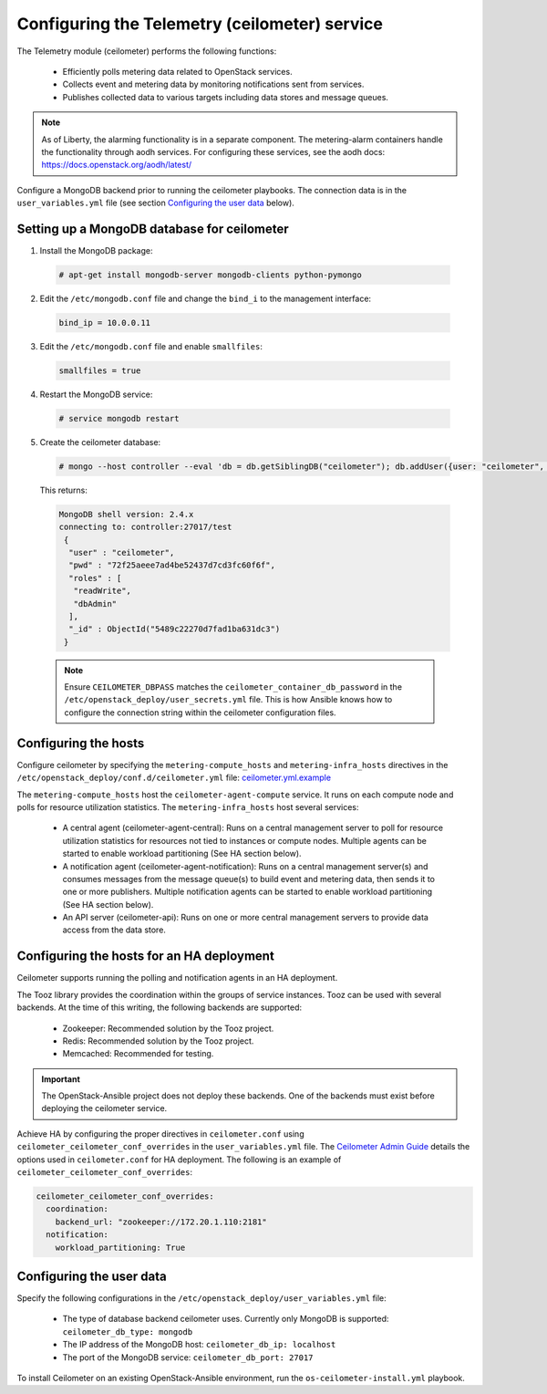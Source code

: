 ==============================================
Configuring the Telemetry (ceilometer) service
==============================================

The Telemetry module (ceilometer) performs the following functions:

  - Efficiently polls metering data related to OpenStack services.

  - Collects event and metering data by monitoring notifications sent from
    services.

  - Publishes collected data to various targets including data stores and
    message queues.

.. note::

   As of Liberty, the alarming functionality is in a separate component.
   The metering-alarm containers handle the functionality through aodh
   services. For configuring these services, see the aodh docs:
   https://docs.openstack.org/aodh/latest/

Configure a MongoDB backend prior to running the ceilometer playbooks.
The connection data is in the ``user_variables.yml`` file
(see section `Configuring the user data`_ below).


Setting up a MongoDB database for ceilometer
~~~~~~~~~~~~~~~~~~~~~~~~~~~~~~~~~~~~~~~~~~~~

1. Install the MongoDB package:

  .. code-block:: console

     # apt-get install mongodb-server mongodb-clients python-pymongo

2. Edit the ``/etc/mongodb.conf`` file and change the ``bind_i`` to the
   management interface:

  .. code-block:: ini

     bind_ip = 10.0.0.11

3. Edit the ``/etc/mongodb.conf`` file and enable ``smallfiles``:

  .. code-block:: ini

     smallfiles = true

4. Restart the MongoDB service:

  .. code-block:: console

     # service mongodb restart

5. Create the ceilometer database:

  .. code-block:: console

     # mongo --host controller --eval 'db = db.getSiblingDB("ceilometer"); db.addUser({user: "ceilometer", pwd: "CEILOMETER_DBPASS", roles: [ "readWrite", "dbAdmin" ]})'

  This returns:

  .. code-block:: console

     MongoDB shell version: 2.4.x
     connecting to: controller:27017/test
      {
       "user" : "ceilometer",
       "pwd" : "72f25aeee7ad4be52437d7cd3fc60f6f",
       "roles" : [
        "readWrite",
        "dbAdmin"
       ],
       "_id" : ObjectId("5489c22270d7fad1ba631dc3")
      }

  .. note::

     Ensure ``CEILOMETER_DBPASS`` matches the
     ``ceilometer_container_db_password`` in the
     ``/etc/openstack_deploy/user_secrets.yml`` file. This is
     how Ansible knows how to configure the connection string
     within the ceilometer configuration files.

Configuring the hosts
~~~~~~~~~~~~~~~~~~~~~

Configure ceilometer by specifying the ``metering-compute_hosts`` and
``metering-infra_hosts`` directives in the
``/etc/openstack_deploy/conf.d/ceilometer.yml`` file:
`ceilometer.yml.example
<https://git.openstack.org/cgit/openstack/openstack-ansible/tree/etc/openstack_deploy/conf.d/ceilometer.yml.example>`_

The ``metering-compute_hosts`` host the ``ceilometer-agent-compute``
service. It runs on each compute node and polls for resource
utilization statistics. The ``metering-infra_hosts`` host several
services:

  - A central agent (ceilometer-agent-central): Runs on a central
    management server to poll for resource utilization statistics for
    resources not tied to instances or compute nodes. Multiple agents
    can be started to enable workload partitioning (See HA section
    below).

  - A notification agent (ceilometer-agent-notification): Runs on a
    central management server(s) and consumes messages from the
    message queue(s) to build event and metering data, then sends it
    to one or more publishers. Multiple notification agents can be
    started to enable workload partitioning (See HA section below).

  - An API server (ceilometer-api): Runs on one or more central
    management servers to provide data access from the data store.


Configuring the hosts for an HA deployment
~~~~~~~~~~~~~~~~~~~~~~~~~~~~~~~~~~~~~~~~~~

Ceilometer supports running the polling and notification agents in an
HA deployment.

The Tooz library provides the coordination within the groups of service
instances. Tooz can be used with several backends. At the time of this
writing, the following backends are supported:

  - Zookeeper: Recommended solution by the Tooz project.

  - Redis: Recommended solution by the Tooz project.

  - Memcached: Recommended for testing.

.. important::

   The OpenStack-Ansible project does not deploy these backends.
   One of the backends must exist before deploying the ceilometer service.

Achieve HA by configuring the proper directives in ``ceilometer.conf`` using
``ceilometer_ceilometer_conf_overrides`` in the ``user_variables.yml`` file.
The `Ceilometer Admin Guide`_ details the
options used in ``ceilometer.conf`` for HA deployment. The following is an
example of ``ceilometer_ceilometer_conf_overrides``:

.. _Ceilometer Admin Guide: http://docs.openstack.org/admin-guide/telemetry-data-collection.html

.. code-block:: yaml

   ceilometer_ceilometer_conf_overrides:
     coordination:
       backend_url: "zookeeper://172.20.1.110:2181"
     notification:
       workload_partitioning: True


Configuring the user data
~~~~~~~~~~~~~~~~~~~~~~~~~

Specify the following configurations in the
``/etc/openstack_deploy/user_variables.yml`` file:

  - The type of database backend ceilometer uses. Currently only
    MongoDB is supported: ``ceilometer_db_type: mongodb``

  - The IP address of the MongoDB host: ``ceilometer_db_ip:
    localhost``

  - The port of the MongoDB service: ``ceilometer_db_port: 27017``


To install Ceilometer on an existing OpenStack-Ansible environment, run
the ``os-ceilometer-install.yml`` playbook.
